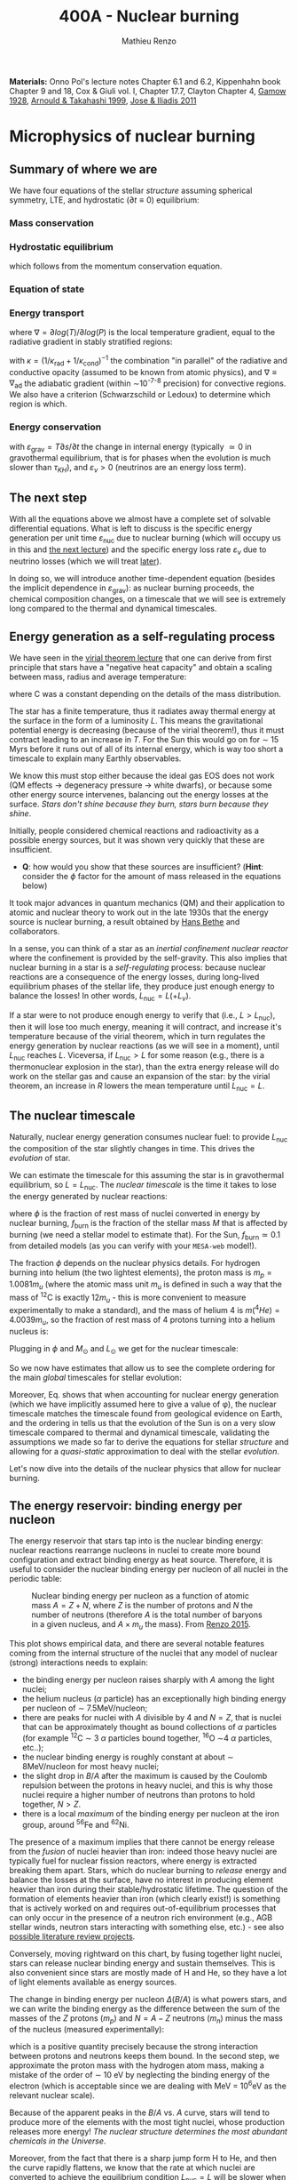 #+Title: 400A - Nuclear burning
#+author: Mathieu Renzo
#+email: mrenzo@arizona.edu
#+PREVIOUS_PAGE: notes-lecture-convection.org
#+NEXT_PAGE: notes-lecture-nuclear-cycles.org

*Materials:* Onno Pol's lecture notes Chapter 6.1 and 6.2, Kippenhahn
book Chapter 9 and 18, Cox & Giuli vol. I, Chapter 17.7, Clayton
Chapter 4, [[https://ui.adsabs.harvard.edu/abs/1928Natur.122..805G/abstract][Gamow 1928]], [[https://ui.adsabs.harvard.edu/abs/1999RPPh...62..395A/abstract][Arnould & Takahashi 1999]], [[https://ui.adsabs.harvard.edu/abs/2011RPPh...74i6901J/abstract][Jose & Iliadis 2011]]

* Microphysics of nuclear burning
** Summary of where we are
We have four equations of the stellar /structure/ assuming spherical
symmetry, LTE, and hydrostatic ($\partial t \equiv 0$) equilibrium:

*** Mass conservation
#+begin_latex
\begin{equation}\label{eq:mass_cont}
\frac{dr}{dm} = \frac{1}{4\pi r^{2}\rho}\ \ .
\end{equation}
#+end_latex

*** Hydrostatic equilibrium
#+begin_latex
\begin{equation}\label{eq:HSE}
\frac{dP}{dm} = -\frac{Gm}{4\pi r^{4}} \ \ ,
\end{equation}
#+end_latex
which follows from the momentum conservation equation.

*** Equation of state
#+begin_latex
\begin{equation}
P_\mathrm{tot} = P_\mathrm{gas} + P_\mathrm{rad} = \frac{\rho}{\mu m_{u}}k_{B}T + P_{QM} + \frac{1}{3}aT^{4}  \ \ .
\end{equation}
#+end_latex

*** Energy transport
#+begin_latex
\begin{equation}
\frac{dT}{dm} = \frac{T}{P}\frac{dP}{dm}\nabla
\end{equation}
#+end_latex
where $\nabla =\partial log(T)/\partial log(P)$ is the local temperature gradient, equal to
the radiative gradient in stably stratified regions:
#+begin_latex
\begin{equation}
\nabla \equiv \nabla_\mathrm{rad} = \frac{3 P}{16\pi acGm T^{4}}\kappa L
\end{equation}
#+end_latex
with $\kappa = (1/\kappa_\mathrm{rad} + 1/\kappa_\mathrm{cond})^{-1}$ the combination
"in parallel" of the radiative and conductive opacity (assumed to be
known from atomic physics), and $\nabla \equiv \nabla_\mathrm{ad}$ the adiabatic
gradient (within \sim10^{-7-8} precision) for convective regions. We also
have a criterion (Schwarzschild or Ledoux) to determine which region
is which.

*** Energy conservation
#+begin_latex
\begin{equation}
\frac{dL}{dm} = \varepsilon_\mathrm{nuc} -\varepsilon_{\nu} + \varepsilon_\mathrm{grav} \ \ .
\end{equation}
#+end_latex
with $\varepsilon_\mathrm{grav} = T\partial s/\partial t$ the change in internal energy (typically \simeq 0 in
gravothermal equilibrium, that is for phases when the evolution is
much slower than $\tau_{KH}$), and $\varepsilon_{\nu}>0$ (neutrinos are an energy loss term).

** The next step

With all the equations above we almost have a complete set of solvable
differential equations. What is left to discuss is the specific energy
generation per unit time $\varepsilon_\mathrm{nuc}$ due to nuclear burning
(which will occupy us in this and [[./notes-lecture-nuclear-cycles.org][the next lecture]]) and the specific
energy loss rate $\varepsilon_{\nu}$ due to neutrino losses (which we will treat
[[./notes-lecture-neutrinos.org][later]]).

In doing so, we will introduce another time-dependent equation
(besides the implicit dependence in $\varepsilon_\mathrm{grav}$): as nuclear
burning proceeds, the chemical composition changes, on a timescale
that we will see is extremely long compared to the thermal and
dynamical timescales.

** Energy generation as a self-regulating process

We have seen in the [[./notes-lecture-VirTheo.org][virial theorem lecture]] that one can derive from
first principle that stars have a "negative heat capacity" and obtain
a scaling between mass, radius and average temperature:
#+begin_latex
\begin{equation}
\langle T \rangle = \frac{2\mu m_{u}}{3} C \frac{GM^{}}{R} \propto \frac{\mu M}{R} \ \ ,
\end{equation}
#+end_latex
where C was a constant depending on the details of the mass
distribution.

The star has a finite temperature, thus it radiates away thermal
energy at the surface in the form of a luminosity $L$. This means the
gravitational potential energy is decreasing (because of the virial
theorem!), thus it must contract leading to an increase in $T$. For
the Sun this would go on for \sim 15 Myrs before it runs out of all of
its internal energy, which is way too short a timescale to explain
many Earthly observables.

We know this must stop either because the ideal gas EOS does not work
(QM effects \rightarrow degeneracy pressure \rightarrow white dwarfs), or because some
other energy source intervenes, balancing out the energy losses at the
surface. /Stars don't shine because they burn, stars burn because they
shine/.

Initially, people considered chemical reactions and radioactivity as a
possible energy sources, but it was shown very quickly that these are
insufficient.

:Question:
- *Q*: how would you show that these sources are insufficient? (*Hint*:
  consider the $\phi$ factor for the amount of mass released in the
  equations below)
:end:

It took major advances in quantum mechanics (QM) and
their application to atomic and nuclear theory to work out in the late
1930s that the energy source is nuclear burning, a result obtained by
[[https://en.wikipedia.org/wiki/Hans_Bethe][Hans Bethe]] and
collaborators.

In a sense, you can think  of a star as an /inertial confinement nuclear
reactor/ where the confinement is provided by the self-gravity. This
also implies that nuclear burning in a star is a /self-regulating/
process: because nuclear reactions are a consequence of the energy
losses, during long-lived equilibrium phases of the stellar life, they
produce just enough energy to balance the losses! In other words,
$L_\mathrm{nuc} = L ( + L_{\nu})$.

If a star were to not produce enough energy to verify that (i.e.,
$L>L_\mathrm{nuc}$), then it will lose too much energy, meaning it
will contract, and increase it's temperature because of the virial
theorem, which in turn regulates the energy generation by nuclear
reactions (as we will see in a moment), until $L_\mathrm{nuc}$ reaches
$L$. Viceversa, if $L_\mathrm{nuc} > L$ for some reason (e.g., there
is a thermonuclear explosion in the star), than the extra energy
release will do work on the stellar gas and cause an expansion of the
star: by the virial theorem, an increase in $R$ lowers the mean
temperature until $L_\mathrm{nuc} = L$.

** The nuclear timescale

Naturally, nuclear energy generation consumes nuclear fuel: to provide
$L_\mathrm{nuc}$ the composition of the star slightly changes in time.
This drives the /evolution/ of star.

We can estimate the timescale for this assuming the star is in
gravothermal equilibrium, so $L=L_\mathrm{nuc}$. The /nuclear timescale/
is the time it takes to lose the energy generated by nuclear
reactions:

#+begin_latex
\begin{equation}
\tau_\mathrm{nuc} = \varphi f_\mathrm{burn} \frac{Mc^{2}}{L_\mathrm{nuc}} \equiv \varphi f_\mathrm{burn} \frac{Mc^{2}}{L_{}} \ \ ,
\end{equation}
#+end_latex

where $\phi$ is the fraction of rest mass of nuclei converted in energy
by nuclear burning, $f_\mathrm{burn}$ is the fraction of the stellar
mass $M$ that is affected by burning (we need a stellar model to
estimate that). For the Sun, $f_\mathrm{burn} \simeq 0.1$ from detailed
models (as you can verify with your =MESA-web= model!).

The fraction $\phi$ depends on the nuclear physics details. For hydrogen
burning into helium (the two lightest elements), the proton mass is $m_{p}
= 1.0081 m_{u}$ (where the atomic mass unit $m_{u}$ is defined in such a way
that the mass of $^{12}\mathrm{C}$ is exactly 12$m_{u}$ - this is more
convenient to measure experimentally to make a standard), and the mass
of helium 4 is $m(^{4}He) = 4.0039 m_{u}$, so the fraction of rest mass of 4
protons turning into a helium nucleus is:

#+begin_latex
\begin{equation}\label{eq:mass_defect}
\varphi = \frac{4m_{p} - m(^{4}\mathrm{He})}{4m_{p}} = \frac{2.85 \times 10^{-2} m_{u} c^{2}}{4m_{p}} \simeq 0.007 \ \ .
\end{equation}
#+end_latex

Plugging in $\phi$ and $M_{\odot}$ and $L_{\odot}$ we get for the nuclear
timescale:

#+begin_latex
\begin{equation}\label{eq:tau_nuc_scaling}
\tau_\mathrm{nuc} \simeq 10^{10} \frac{f_\mathrm{burn}}{0.1} \frac{M}{M_{\odot}} \frac{L}{L_{\odot}} \ \mathrm{yr} \ \ .
\end{equation}
#+end_latex

So we now have estimates that allow us to see the complete
ordering for the main /global/ timescales for stellar evolution:

#+begin_latex
\begin{equation}\label{eq:timescale_ordering}
\tau_\mathrm{ff} \ll \tau_\mathrm{KH} \ll \tau_\mathrm{nuc} \ \ .
\end{equation}
#+end_latex

Moreover, Eq. \ref{eq:tau_nuc_scaling} shows that when accounting for
nuclear energy generation (which we have implicitly assumed here to
give a value of \phi), the nuclear timescale matches the timescale found
from geological evidence on Earth, and the ordering in
\ref{eq:timescale_ordering} tells us that the evolution of the Sun is
on a very slow timescale compared to thermal and dynamical timescale,
validating the assumptions we made so far to derive the equations for
stellar /structure/ and allowing for a /quasi-static/ approximation to
deal with the stellar /evolution/.

Let's now dive into the details of the nuclear physics that allow for
nuclear burning.

** The energy reservoir: binding energy per nucleon

The energy reservoir that stars tap into is the nuclear binding
energy: nuclear reactions rearrange nucleons in nuclei to create more
bound configuration and extract binding energy as heat source.
Therefore, it is useful to consider the nuclear binding energy per
nucleon of all nuclei in the periodic table:

#+CAPTION: Nuclear binding energy per nucleon as a function of atomic mass $A=Z+N$, where $Z$ is the number of protons and $N$ the number of neutrons (therefore $A$ is the total number of baryons in a given nucleus, and $A\times m_{u}$ the mass). From [[https://etd.adm.unipi.it/theses/available/etd-05062015-125630/unrestricted/Thesis_colored_10052015.pdf][Renzo 2015]].
#+ATTR_HTML: :width 100%
[[./images/nuclear_binding.png]]

This plot shows empirical data, and there are several notable features
coming from the internal structure of the nuclei that any model of
nuclear (strong) interactions needs to explain:
- the binding energy per nucleon raises sharply with $A$ among the light
  nuclei;
- the helium nucleus ($\alpha$ particle) has an exceptionally high binding
  energy per nucleon of \sim 7.5MeV/nucleon;
- there are peaks for nuclei with $A$ divisible by 4 and $N=Z$, that
  is nuclei that can be approximately thought as bound collections of
  $\alpha$ particles (for example $^{12}\mathrm{C}$ \sim 3 $\alpha$ particles bound
  together, $^{16}\mathrm{O}$ \sim4 $\alpha$ particles, etc..);
- the nuclear binding energy is roughly constant at about \sim
  8MeV/nucleon for most heavy nuclei;
- the slight drop in $B/A$ after the maximum is caused by the Coulomb
  repulsion between the protons in heavy nuclei, and this is why those
  nuclei require a higher number of neutrons than protons to hold
  together, $N>Z$.
- there is a local /maximum/ of the binding energy per nucleon at the
  iron group, around $^{56}\mathrm{Fe}$ and $^{62}\mathrm{Ni}$.

The presence of a maximum implies that there cannot be energy release
from the /fusion/ of nuclei heavier than iron: indeed those heavy nuclei
are typically fuel for nuclear fission reactors, where energy is
extracted breaking them apart. Stars, which do nuclear burning to
/release/ energy and balance the losses at the surface, have no interest
in producing element heavier than iron during their stable/hydrostatic
lifetime. The question of the formation of elements heavier than iron
(which clearly exist!) is something that is actively worked on and
requires out-of-equilibrium processes that can only occur in the
presence of a neutron rich environment (e.g., AGB stellar winds,
neutron stars interacting with something else, etc.) - see also
[[./projects.org][possible literature review projects]].

Conversely, moving rightward on this chart, by fusing together light
nuclei, stars can release nuclear binding energy and sustain
themselves. This is also convenient since stars are mostly made of H
and He, so they have a lot of light elements available as energy
sources.

The change in binding energy per nucleon $\Delta(B/A)$ is what powers
stars, and we can write the binding energy as the difference between
the sum of the masses of the $Z$ protons ($m_{p}$) and $N=A-Z$ neutrons
($m_{n}$) minus the mass of the nucleus (measured experimentally):

#+begin_latex
\begin{equation}
B = \left(Zm_{p}+(A-Z)m_{n} - m_\mathrm{nucleus}\right)c^{2} \simeq \left(Zm_{H}+(A-Z)m_{n} - m_\mathrm{nucleus}\right)c^{2} >0 \ \ ,
\end{equation}
#+end_latex
which is a positive quantity precisely because the strong interaction
between protons and neutrons keeps them bound. In the second step, we
approximate the proton mass with the hydrogen atom mass, making a
mistake of the order of \sim 10 eV by neglecting the binding energy of
the electron (which is acceptable since we are dealing with MeV =
10^{6}eV as the relevant nuclear scale).

Because of the apparent peaks in the $B/A$ vs. $A$ curve, stars will
tend to produce more of the elements with the most tight nuclei, whose
production releases more energy! /The nuclear structure determines the
most abundant chemicals in the Universe/.

Moreover, from the fact that there is a sharp jump form H to He, and
then the curve rapidly flattens, we know that the rate at which nuclei
are converted to achieve the equilibrium condition $L_\mathrm{nuc} = L$ will be
slower when H is converted into He, and then it will need to rapidly
speed up when He is converted in carbon and onwards (because the
energy release per nucleon significantly drops lowering the factor $\phi$
in $\tau_\mathrm{nuc}$).

In the very late evolutionary phases (post helium burning), the
required burning rate may become so high that $\tau_\mathrm{nuc}$ becomes shorter
than the /global/ thermal timescale (but luckily not of the /local/
thermal timescale, so all the equations we have derived so far still
hold, since they are differential equations that describe /local/
quantities). We will return on this [[https://www.as.arizona.edu/~mrenzo/materials/cores_of_massive_stars.pdf][later]].

*** Q-value
For any nuclear reaction that may happen $a+X \rightarrow b+Y$ with $a, b, X, Y$
generic particles, it is useful to define the so called $Q$ value as the
mass difference between the reagents and the products:

#+begin_latex
\begin{equation}
Q = \left((m_{a} + m_{X}) -(m_{b} + m_{Y}) \right)c^{2} = \Delta\left(\frac{B}{A}\right) \ \ ,
\end{equation}
#+end_latex
which, if $Q>0$ is the energy /released/ by the reaction which is thus
/exoenergetic/ - of the kind that stars need to generate energy and
sustain themselves against gravity, or if $Q<0$ is the energy input
needed to get the /endoenergetic/ reaction going (e.g. thermonuclear
fusion of iron).

*N.B.:* In exoenergetic nuclear reactions, the energy release comes from
the /mass defect/, caused by the increase in binding energy per nucleon:
the total mass of the outgoing particles is lower than the ones
incoming because their binding energy is higher or in other words
their total energy is more negative.

The energy release by nuclear reaction per unit time and unit mass is
just:

#+begin_latex
\begin{equation}\label{eq:eps_nuc}
\varepsilon_\mathrm{nuc} = \sum_{i} \frac{Q_{i} r_{i}}{\rho} \ \ ,
\end{equation}
#+end_latex

where the sum runs over all the possible reactions, $r_{i}$ is the rate per
unit time and volume of the reactions, and the division by the mass
density $\rho$ gives the right dimensions [$\varepsilon_\mathrm{nuc}$] = [E]/([t][M]).

So, what is left to do is calculate the volumetric reaction rate $r_{i}$
that can occur in a star.

** Variety of possible nuclear reactions

A generic nuclear reaction $X+a \rightarrow Y+b$ is often written as $X(a,b)Y$
to make it easy to express chains of reactions, e.g.,
$X(a,b)Y(c,d)Z(e,f)A$...

Depending on the nature of the incoming particle ($X$ and $a$ in our
generic reaction), or in other words on the microphysics that
determines the interaction, there can be of various kinds of
reactions.

*** Charged-particles reactions
When $X$ and $a$ are charged nuclei, then the reaction can only occur
if something allows them to overcome the Coulomb repulsion. These can
be resonant or not (the distinction will come back later).

Example:
#+begin_latex
\begin{equation}
 ^{12}\mathrm{C}(\alpha,\gamma)^{16}\mathrm{O}
\end{equation}
#+end_latex

*** Reactions involving neutrons
In this case the force involved is the strong force, and there is no
Coulomb repulsion to overcome. However, these require an environment
that is neutron rich, which is astrophysically a rare occurrence,
since the neutron is an unstable particle that decays in \sim15 min to a
proton $n\rightarrow p+e^{-}+\bar{\nu_{e}}$. This half-life however can significantly
change for neutrons bound in nuclei as opposed to free neutrons, that
is the $\beta^{-}$ decay time of a neutron rich nucleus can be much longer
than the half-life of a free neutron.

Depending on the available flux of neutrons in the environment, we
distinguish:

- *r-process* for rapid neutron captures (i.e., the rate of neutron
  captures is high w.r.t. the rate of neutron decays)
- *s-process* for slow neutron captures (i.e., each nucleus captures at
  best one neutron before decaying).

These processes are involved in the formation of  elements heavier
than iron, but they require particular astrophysical environment
(e.g., the merger of two neutron stars or a neutron star with the core
of another star, or the envelope of an AGB star or the core of a fast
rotating massive star).

*** Weak reactions
These can typically be spotted by the presence of a neutrino and/or
the conversion of a nucleon from one eigenstate of isospin to another
(in simpler words: the conversion of a proton into a neutron or
viceversa).

Example:
#+begin_latex
\begin{equation}
p+e^{-} \rightarrow n+\nu_{e} \ \ \mathrm{or} \ \ p(e^{-},\nu_{e})n
\end{equation}
#+end_latex

*** Photodisintegrations
When one of the particles is a photon and the outgoing particles can
be seen as "fragments" of the ingoing nucleus. These require very
energetic incoming $\gamma$ ray photons, because their energy needs to be
comparable to the binding energy of nuclei, of the order of \sim8MeV \times A.
This can occur for example at the very late moments of massive star
evolution.

Example:
#+begin_latex
\begin{equation}
^{56}\mathrm{Fe}+\gamma \rightarrow 14\alpha
\end{equation}
#+end_latex

** Nuclear reactions in stars

All of the types of reactions listed above (and more) can occur at
some point in the evolution (and explosion!) of stars. For example,
during hydrogen core burning (which we have used to estimate \phi and
thus $\tau_\mathrm{nuc}$) the star burns 4 protons into \alpha particles:
#+begin_latex
\begin{equation}\label{eq:overall_h_burn}
4^{1}\mathrm{H}\rightarrow^{4}\mathrm{He}+2e^{+} + 2\nu_{e} \ \ ,
\end{equation}
#+end_latex
where the positrons need to be there to conserve electric charge
throughout the process, and the neutrinos need to be there for
conserving the leptonic number (+1 for the leptons electron $e^{-}$, muon
$\mu^{-}$, tau $\tau^{-}$ and the corresponding neutrinos $\nu_{e}$, $\nu_{\mu}$, $\nu_{\tau}$ and -1
for their antiparticles positron $e^{+}$, positive muon $\mu^{+}$, and positive
$\tau^{+}$ and the corresponding antineutrinos).

*N.B.:* because of the phenomenon of neutrino oscillations (i.e., the
conversion of $\nu_{e} \leftrightarrow \nu_{\mu}$ or $\nu_{\tau}$) the leptonic
number conservation of each flavor ($e$, $\mu$, and $\tau$) is not exact in
nature, or in other words, the symmetry associated to this
conservation law is not exact. While this was discovered through the
"[[https://www.nobelprize.org/prizes/themes/solving-the-mystery-of-the-missing-neutrinos/][missing solar neutrinos problem]]", and it is thus related to
stellar/solar physics, it requires the propagation of neutrinos over
distances much longer than the size of nuclei, therefore, for the
purpose of treating nuclear reactions we can assume conservation of
the leptonic number of each species individually (while in the general
case only the /total/ leptonic number summed over all flavors $e$, $\mu$,
and $\tau$, is conserved).

From Eq. \ref{eq:overall_h_burn} we can see that:
 - protons need to encounter each other. Statistically, 4 protons are
   unlikely to meet each other at a point in space for reaction Eq.
   \ref{eq:overall_h_burn} to occur. Eq. \ref{eq:overall_h_burn} is a
   compound reaction that "summarizes" the more complex burning
   process of H into He that we will detail [[./notes-lecture-nuclear-cycles.org][later]]. Nevertheless, the
   process will necessarily involve charged particle reactions.
 - $\nu_{e}$ appear \Rightarrow there will be weak reactions involved
 - as already seen earlier, we can calculate the $\phi$ factor (cf. Eq.
   \ref{eq:mass_defect}), and thus the $Q$ value for the overall
   reaction $Q_\mathrm{H burn} \simeq 26.5$ MeV. Note that the $Q$ value
   does not really depend on the details of the burning process.

*N.B.:* we discuss Eq. \ref{eq:overall_h_burn} because H is the most
abundant element in the Universe, that most stars are made of, and
thus this is (typically) the first process occurring in stars. It is
also the one with the highest $Q$ value (cf. $B/A$ vs. $A$ plot!),
thus the one that for a given luminosity $L$ of the star can proceed at
the slowest rate and last the longest.

** Charged particle reactions

For the rest of this lecture we will focus mostly on charged particle
reactions: as we just saw these are involved since H core burning, and
they are the main reactions during the hydrostatic lifetime of stars.
Moreover, breakthroughs in QM (by [[https://en.wikipedia.org/wiki/George_Gamow][George Gamow]]) applied
to the interaction of charged particles are what opened the way to the
discovery that the energy source in stars are nuclear reactions.

*** Bohr's approximation

To discuss them, we will implicitly use /Bohr's approximation/, which is
not a completely accurate physical picture, but it is intuitive and
allows to describe the main processes occurring in nuclei. In this
approximation, we treat the generic reaction between charged particles
$X(a,b)Y$ as if it went through an intermediate step of forming a
compound nucleus $C$:

#+begin_latex
\begin{equation}
X + a \rightarrow C^{\star} \rightarrow Y + b \ \ ,
\end{equation}
#+end_latex
where the nucleus $C$ is formed in an excited state $C^{\star}$ since in
the reference frame of $X$ the particle $a$ arrives with its own
kinetic energy and internal binding energy that (together with $X$'s
internal energy) are generally not exactly the total energy for the
compound nucleus $C$.

The second step is the decay of this fictional compound excited
particle $C^{\star}$ in the products $Y$ and $b$ (Gamow actually focused
on this second step in his 1928 work).

In this approximation, the second step of the decay does /not/ depend on
the first step (in other words, $C^{\star}$ loses the memory of how it
formed) as long as the half-life of $C^{\star}$ is long compared to the
light-crossing time of $C^{\star}$ itself. This is because we consider
charged particles by hypothesis, so electromagnetic forces mediated by
photons are what determines the interactions of the building blocks of
$C^{\star}$, and on a timescale long compared to the light-crossing time
they will equilibrate and lose memory of how they came to be.

The light crossing time of a nucleus can be estimated starting from
the experimental result on the size of nuclei (something that also
needs to be explained by models of the strong force):

#+begin_latex
\begin{equation}
r_{n} = r_{0} A^{1/3} \simeq 1.4 \times 10^{-13} A^{1/3} \ \mathrm{cm} \Rightarrow \tau_\mathrm{light\ cross} = \frac{r_{n}}{c} \simeq 10^{-23} A^{1/3} \ \mathrm{s} \ \ .
\end{equation}
#+end_latex
Any compound nucleus $C^{\star }$ with lifetime longer than this allows
us to use this two step approximation to treat the problem, where the
two incoming particles $X$ and $a$ come "into contact" (i.e., within their
$r_{n}$), form an excited compound nucleus $C^{\star}$, which then de-excites in
the final products $Y$ and $b$ independently of how it formed.

*N.B.:* the nuclear radius dependence on $A$ can be flipped around to
infer that the average density of nuclei is constant as $A$ increases:
$\rho_{n} \simeq Am_{u} / (4\pi/3 \times r_{n}^{3}) \simeq 2\times10^{14} A$ g cm^{-3}.

*N.B.:* this is necessarily an oversimplified picture, since nuclei are
described by QM and don't have a "hard" boundary at $r_{n}$, but rather
their constituent nucleons have decaying wave-functions that solve the
Schrodinger equation with the nuclear potential for their
interactions. In reality, each particle can be described as a wave
with De Broglie wavelength $\lambda = h/p$, and a physically more accurate
picture should treat all the particles involved accounting for their
wave nature.

To understand how two charged nuclei, both with positive charge, can
"come into contact" within $r_{n}$, we need to consider the potential
governing their interaction:

#+begin_latex
\begin{equation}
V \equiv V(r) = V_\mathrm{EM} + V_\mathrm{nuc} + \frac{\ell(\ell+1)\hbar^{2}}{2m_{aX}r^{2}} \ \ ,
\end{equation}
#+end_latex
where the last term is the centrifugal potential in the rest-frame of
the target nucleus $X$ which depends on the reduced mass $m_{aX} =
m_{a}m_{X}/(m_{a}+m_{X})$ and quantum number $\ell$ which determines the order of the
wave-function of the system $a+X$. For simplicity, we can limit
ourselves to consider $\ell=0$: we already have a repulsive Coulomb term
to win over, and any extra repulsive term such a centrifugal barrier
is only going to lower the reaction rate. The most important reactions
are going to have $\ell = 0$, that is head-on collisions between $a$ and $X$.

*** Electromagnetic potential term
For the electromagnetic term we can write:
#+begin_latex
\begin{equation}
V_\mathrm{EM} = \frac{Z_{a}Z_{X}e^{2}}{r} - \{\mathrm{electron\ screening\ term}\} \ \ ,
\end{equation}
#+end_latex
where the first part is positive and describes the Coulomb repulsion
between the two nuclei of charge $Z_{a}e$ and $Z_{X}e$ (both positive), and
the electron screening term /reduces/ the repulsion of the nuclei: in
the stellar plasma we expect each nucleus to be statistically
surrounded by a "cloud" of electrons of radius of the order of the
Debye length of the plasma:

#+begin_latex
\begin{equation}
r_\mathrm{Debye} = \sqrt{\frac{k_{B}T}{4\pi e N\chi}} \ \ ,
\end{equation}
#+end_latex
where $N$ is the total number of particles in absence of screening
(nuclei/ions+electrons), and $\chi = \sum_{i} Z_{i}^{2} (N_{i}/N) + N_{e}/N$ with $N_{i}$ and
$N_{e}$ number of ions and electrons in absence of screening.

For distances $r \gg r_\mathrm{Debye}$ between $a$ and $X$ the electron
screening reduces the Coulomb repulsion between the nuclei.

*** Nuclear potential term
Finally, for the nuclear potential, there isn't a well known
functional form from first principles, and it is typically derived
experimentally. This is because the interactions between nucleons
(=protons and neutrons) cannot be treated in a perturbative theory of
the strong force. For more details than necessary to understand
thermonuclear reactions, see also [[*Appendix: Nuclear liquid drop model][this appendix]] and nuclear physics
textbooks such as "/Introductory nuclear physics/" by K. Krane.

Besides the nuclear physics details here, the important point is that
the nuclear potential is going to be attractive at short range
(V_\mathrm{nuc}(r\le r_{n})<0), but it has a repulsive core (that is there is a
certain r_{nuc,core} below which V_\mathrm{nuc} becomes very large and positive),
otherwise the nuclei would not have a finite approximately constant
density, and goes to zero at large distances (the strong force has a
short range).

*** Combining electromagnetic and nuclear potential
Putting things together we can sketch the following graph for the
potential felt by particle a and generated by the strong and
electromagnetic force by particle $X$:

- at distances $r \gg r_\mathrm{Debye}$ electron screening nullifies the
  repulsive Coulomb potential
- for a relative energy at infinity of $E$, there is a distance of
  classical minimum approach $r_{c }\equiv r_{c}(E)$
- just outside $r_{n }\equiv r_{n}(A)$ there is the maximum height of the Coulomb barrier
  $E_{C} = Z_{a} Z_{X} e^{2}/r_{n}$.
- inside $r_{n}$ (the nuclear radius of particle X), the potential is
  attractive, and allows for bound states with quantized energy levels.
- if the two nuclei get too close to each other, there is a repulsive
  core of the nuclear force that dominates over any electromagnetic
  effect.
- For $0<E<E_{c}$, there are /metastable/ energy level possible (represented
  in the figure by the purple bands). What makes them metastable is also
  what allows nuclear burning: quantum tunnelling through the Coulomb
  barrier.

#+CAPTION: Top: Interaction potential generated by the nucleus $X$ and felt by the nucleus $a$ considering nuclear and electromagnetic interactions. For $r>r_\mathrm{Debye}$ the potential deviates from a $r^{-1}$ Coulomb potential (sketched in red) because of electron screening. The gray vertical band marks the repulsive core of the nuclear force (necessary to obtain a constant nuclear density), purple shading marks metastable states of the compound nucleus $C^{\star}$ where $a$ is trapped inside the nuclear potential well of $X$. Bottom: qualitative sketch of the wave function of particle $a$ in the potential caused by particle $X$ (blue). The region between $r_{n}$ and $r_{c}$ is the "classically forbidden region". The wavefunction needs to be smooth at both those radii and the solution where quantum tunnelling succeeds allow for a large amplitude of the wave function inside $r<r_{n}$. Modified from Fig. 6.2 of Onno Pols' lecture notes.
#+ATTR_HTML: :width 100%
[[./images/nuc_pot.png]]


*** Impossibility of nuclear reactions without QM
Without QM, for a nuclear reaction to happen the two charged particles
would need a relative energy at infinity higher than the maximum of
the Coulomb barrier, so that $r_{c} \leq r_{n}$. Assuming the energy is just
coming from the thermal energy of the gas:

#+begin_latex
\begin{equation}
E \simeq k_{B} T \geq E_{C} = \frac{Z_{a}Z_{X}e^{2}}{r_{n}} \geq \frac{e^{2}}{r_{0}} \Rightarrow T\geq \frac{e^{2}}{r_{0} k_{B}} \simeq 10^{10} \ \mathrm{K} \ \ ,
\end{equation}
#+end_latex
where we assume $Z_{a} = Z_{x} = A = 1$ to minimize the Coulomb barier, so
$r_{n} \equiv r_{0} = 1.3 \times 10^{-13}$ cm. The temperature threshold we
have derived is much larger than the mean temperature in the Sun as
estimated with the Virial theorem. It is also much larger than the
central temperature of the Sun which one could estimate assuming $\langle T
\rangle - T_{surf,\odot} \sim T_{center,\odot} - \langle T \rangle$. /The Sun is not
hot enough to have nuclear energy generation without QM/.

*N.B.:* In a nuclear fusion experiment energies $E\geq E_{C}$ are reached,
however, the beams are /not/ in thermal equilibrium. The key point is
/laboratory nuclear physics experiment occur at much higher energies
than nuclear reactions in stars/.

*** Charged particles nuclear reaction tunneling through the Coulomb barrier
The piece of puzzle that allows for charged particles nuclear
reactions in stars is the QM /tunnel effect/, which was studied in the
context of the $C^{\star} \rightarrow Y+b$ decay in [[https://ui.adsabs.harvard.edu/abs/1928Natur.122..805G/abstract][Gamow 1928]].

*N.B.:* the /tunnel effect/ is a purely wave mechanics phenomenon that has
to do with constructive interference of waves. The QM element is that
the particles involved here are waves!

From QM, we know that in the "classically forbidden region", where $E<V$
(so the classical kinetic energy term in $E=K+V$ would be $K<0$), the wave
function can still be non-zero. To calculate the wave-function $\Psi$ of
particle $a$ in the potential of $X$, we can make the following ansatz:
 - in the classically allowed region $r\geq r_{c}$ the wave function will have
   the form of a propagating wave with phase dependent on $(E-V(r))^{1/2}$;
 - in the classically allowed region with $r\leq r_{n}$, we assume the same
   functional form;
 - in the classically forbidden region, we will have a superposition
   of evanescent waves with exponentially decaying amplitude


*N.B.:* The math simplifies significantly using the WKB
approximation, that is writing $\Psi = \exp(\Phi)$ and solving for $\Phi$ instead of
$\Psi$.

By imposing that the wave function $\Psi$ and its derivative $\partial_{r}\Psi$ are
continuous at the boundaries $r_{c}$ and $r_{n}$ one can find solutions that
have a non-zero amplitude /inside/ $r_{n}$, that is tunneling solutions! The
continuity of $\Psi$ depends on the phase at the boundaries, for specific
values of $E$ it is possible to obtain solutions, these typically
correspond to metastable energy levels of the potential, with energy
$E_\mathrm{metastable} \pm \Delta E$ and $\Delta E \sim h/\tau$ the "width" in
energy depending on the $\tau$ the half-life of the metastable state.

These states are metastable because a bound system between $a$ and $X$
(i.e., $C^{\star}$) can result in the tunneling of a out of the potential
of $X$ (the decay $C^{\star} \rightarrow a+X$).

Therefore, the nuclear reaction rates are going to be extremely
sensitive to the relative energy of $a$ and $X$: if this relative
energy $E$ hits a /resonance/ of the compound state $C^{\star}$, that is if
$E \sim E_\mathrm{metastable}$, the wave function of the system has
non-zero amplitude inside the nucleus, and since the probability of
finding a within $r\le r_{n}$ is proportional to $||\Psi||^{2}$, this means there
will be a non-zero probability of forming the compound nucleus.

In proximity of a resonance the cross section takes the typical shape
of a Lorentzian with width determined by the energy width of the
metastable state $C^{\star{}}$:

#+begin_latex
\begin{equation}
\sigma_\mathrm{nuc} \propto \frac{1}{(E-E_\mathrm{metastable})^{2} +\left(\frac{\Delta E}{2}\right)^{2}} \ \ .
\end{equation}
#+end_latex

where $\Delta E$ is the "width" in energy of the metastable level,
determined by the uncertainty principle: $\Delta E \times \tau \sim h$ with $\tau$
half-life of the metastable state and $h$ Planck's constant.

Conversely, for non-resonant reactions, since the thermal energies are
of order of 100 of eV while the nuclear scale is at \sim10MeV we can
neglect the energy dependence of $\sigma_\mathrm{nuc}$.

Finally, actually carrying out the calculation give a probability of tunneling

#+begin_latex
\begin{equation}
P\propto \exp\left(-\int_{r_{n}}^{r_c} \frac{\sqrt{2m_{aX} (V(r) - E)}}{\hbar} dr \right) \equiv P_{0} \exp\left(-\frac{b}{\sqrt{E}}\right) \ \ ,
\end{equation}
#+end_latex
with $b = 2\pi Z_{a} Z_{X} e^{2} (m_{aX}/2)^{1/2} / \hbar$.

*N.B.:* Nuclear resonances allow stars to work, and for example the
existence of a specific resonance in the nucleus of $^{12}\mathrm{C}$
(Hoyle state) is what allows helium to burn into carbon and ultimately
allows for life (as we will see in more detail in the [[./notes-lecture-nuclear-cycles.org::*Helium burning][next lecture]])!

However, because nuclear physics experiments operate at so much higher
energy than stars, extrapolating to lower relative energies is
complicated and dangerous: it is easy to miss an unknown resonance
that would change significantly the rate.

** Thermonuclear reaction rates
Now that we have discussed how a charged particle nuclear reaction is
possible through quantum tunneling through the Coulomb barrier, to
complete our quest for $\varepsilon_\mathrm{nuc}$ we need to obtain the rate per
unit volume and time of each possible nuclear reaction.

What brings together the generic nuclei $a$ and $X$, giving them the
energy $E$ such as the probability of tunneling through the Coulomb
barrier is not negligible is the thermal motion of the gas they
compose: this is why we talk about /thermonuclear/ reactions in a star
(and why the energy scale for these reactions is much lower than the
energy scale in laboratory experiments).

Once again, to put together an expression for the nuclear reaction
rate we can start from dimensional analysis trying to combine the
available pieces:
- number density of reactants [n_{a}] = [n_{X}] = [L]^{-3}
- their relative velocity [v] = [L]/[t] (which is related to their
  relative energy at infinity E which is of the order of the thermal
  energy, $v\sim(2k_{B}T/m_{aX})^{1/2}$)
- the cross section for the reaction [$\sigma$] = [L^{2}] (whose calculation
  will depend on the details of the QM problem outlined above and we
  know will depend on the relative energy of the particles, and thus
  ultimately their relative - thermal - velocity at infinity): 4\sigma \equiv
  \sigma(v)$
With these ingredients we can make a rate of the number of reactions
$X(a,b)Y$ per unit time and volume with:

#+begin_latex
\begin{equation}
r_{aX} = \sigma(v) v n_{a} n_{X}  \ \ ,
\end{equation}
#+end_latex
where we implicitly assumes that $a \neq X$. However, in a star sometimes
there are reactions among identical particles (for example the weak
reaction $p+p\rightarrow D+e^{+} +\nu_{e}$). In such cases we should make sure to not
double count particle pairs, so we can write more generally:
#+begin_latex
\begin{equation}
r_{aX} = \frac{1}{1+\delta_{aX}} \sigma(v) v n_{a} n_{X}  \ \ ,
\end{equation}
#+end_latex
where $\delta_{aX} = 1 \Leftrightarrow a=X$. This would be the expression if all particles
had the same relative velocity v. In reality, we know the stellar gas
is pretty close to LTE and thus the distribution in energy of
particles is given by the Maxwell-Boltzmann distribution, and to get
the effective rate of reactions we need to integrate over that.

The relative velocity is $v=|v_{a} - v_{X}|$ (the velocities of the two
species can be different if they have different masses), and
substituting to the number density the integral over the velocities of
the phase space densities $n_{i} \rightarrow \int dn_{i}(v)$ (*N.B.*: we have
already done this many times when deriving the EOS, just in momentum
instead of velocity), our expression for the rate becomes:
#+begin_latex
\begin{equation}
r_{aX} = \frac{1}{1+\delta_{aX}}\int\int dn_{a}(v_{a}) dn_{X}(v_{X}) \sigma(v)v  \ \ ,
\end{equation}
#+end_latex
where $dn_{i}(v_{i})$ are Maxwell-Boltzmann distributions, unless we are
considering thermo-nuclear burning in a (partially) degenerate
environment.

:Question:
- *Q*: can you think of stellar situations where there is burning in a
  (partially) degenerate environment?
:end:

We can explicit the Maxwell-Boltzmann distribution assuming that the
nuclei are non-relativistic, since their thermal kinetic energy is of
the order of $k_{B}_{}T \ll GeV \sim m_{u}/c^{2}$, and you can analytically verify
that the product of two Maxwell-Boltzmann distribution keeps the same
functional form by changing variables to express things in the center
of mass frame of the $a+X$ system, yielding:
#+begin_latex
\begin{equation}
r_{aX} = \frac{1}{1+\delta_{aX}}4\pi N_{a}N_{X} \left(\frac{m_{aX}}{2\pi k_{B}T}\right)^{3/2}\int_{0}^{+\infty}\exp\left(-\frac{m_{aX}v^{2}}{k_{B}T}\right) \sigma(v)v v^{2}dv  \ \ .
\end{equation}
#+end_latex
where again $m_{aX} = m_{a} m_{X} / (m_{a} + m_{X})$ is the reduced mass between $a$
and $X$, $v$ their relative velocity, $N_{a}$ and $N_{X}$ are the total
number of particles, and we get a factor of $v^{2}$ from assuming
isotropic motion and using spherical-polar coordinates in velocity
space, so $d^{3}v = 4\pi v^{2}dv$.

The term in the integral is the average over the distribution of
velocities of $\langle\sigma(v)v\rangle$, which has the dimension of [L^{2}]\times[L]/[t]
= [L^{3}]/[t].

*N.B.:* this does /not/ depend on the density $\rho$!

Often, this average quantity is approximated as a powerlaw from the
known value at a certain temperature $T_{0}$.
#+begin_latex
\begin{equation}
\langle \sigma(v)v \rangle = \langle \sigma(v)v \rangle_{T_{0}} \left(\frac{T}{T_{0}}\right)^{\xi}
\end{equation}
#+end_latex
this is convenient because powerlaw dependencies are intuitive, and
often people will quote the exponent $\xi$ in arguments - be aware it is
a big oversimplification: in reality $\xi\equiv\xi(T)$ itself, but since $\sigma(v)$
is non-zero only for a small range of $T$, taking $\xi$ \simeq constant is not
that problematic.

*N.B.:* thermonuclear reaction rates, because of the probability of
tunneling through the Coulomb barrier are extremely sensitive to $T$.
This makes nuclear physics equations very /stiff/ numerically and can be
a problem when computing stellar models.

Since velocity is not a great quantity to use in QM problems, and we
have seen above that to get nuclear reactions we do need to account
for QM effects, we can rewrite the rate above using that for $r\rightarrow +\infty$
the relative energy between $a$ and $X$ is purely kinetic (the
potential goes to zero faster than $r^{-2}$ because of electron
screening!). Thus $v=(2E/m_{aX})^{1/2}$, and we can also use that the cross
section $\sigma$ is proportional to the tunneling probability so $\sigma(E)\propto
exp(-b/E^{1/2})$:
#+begin_latex
\begin{equation}
r_{aX} \propto \frac{N_{a}N_{X}}{1+\delta_{aX}}\sqrt{\frac{2}{\pi}}\frac{1}{k_{B}T}\int_{0}^{+\infty}\exp\left(-\frac{E}{k_{B}T}-\frac{b}{\sqrt{E}}\right)  \ \ .
\end{equation}
#+end_latex

We can graph the part within the integral to understand where the rate
is going to peak:

#+CAPTION: Sketch of the "Gamow peak" resulting from the combination of the Maxwell-Boltzmann distribution of particles in (thermal) energy and the tunneling probability through the Coulomb repulsion. Credits: L. Trache.
#+ATTR_HTML: :width 75%
[[./images/gamow_peak.png]]

The product of an exponentially decreasing Maxwell-Boltzmann
distribution $\propto exp(-E)$ times the exponentially growing tunneling
probability $\propto exp(-1/E^{1/2})$ will result in a very peaked integrand,
the so called Gamow peak: even without nuclear resonances making the
cross section $\sigma$ peak (because $E$ is within the width of a metastable
energy level), the nuclear reaction rate is still very peaked around a
specific energy!

* Nuclear physics in stellar evolution codes
When trying to model the structure and evolution of a star, we cannot
carry out all the integrals we wrote down here on-the-fly. Instead, we
rely on tabulated nuclear reaction rates as a function of $T$ and $\rho$.
Open-source nuclear reaction rates tables are available from the
[[https://reaclib.jinaweb.org/index.php][JINA/REACLIB database]].

This is a topic of active research, with certain reactions being
particularly uncertain (e.g., $^{12}\mathrm{C}(\alpha,\gamma)^{16}\mathrm{O}$ which
determines the C/O ratio in the Universe, or even the $3\alpha$ reaction
that determines the formation of carbon in the first place). See for
example [[https://ui.adsabs.harvard.edu/abs/2023ApJ...945...41S/abstract][Shen et al. 2023]].

* Composition changes and stellar /evolution/ term

We already wrote Eq. \ref{eq:eps_nuc} for the energy generation term
$\varepsilon_\mathrm{nuc}$ entering in the stellar structure equation describing
energy conservation ($dL/dm = \varepsilon_\mathrm{nuc} - \varepsilon_{\nu} +
\varepsilon_\mathrm{grav}$). With a theory (and experimental data) to calculate
the nuclear reaction rates $r_{i}$ for each possible reaction, we have
now a complete set of equations for the /structure/ of a star at any
given point in time under the assumption of spherical symmetry (which
in nature can and is broken occasionally!).

However, because of nuclear reactions, the nuclei in the stellar
plasma progressively change (on a timescale $\sim \tau_\mathrm{nuc}$, which
is long compared to all other timescales, but short compared to the
age of the Universe!). This introduces the equations that drive the
/evolution/ of stars.

The change in number density of each nuclear species $i$ per unit time
is determined by its /production/ rate through all possible nuclear
reactions $j+k\rightarrow i+...$ that have $i$ as an outgoing particle, minus
the /destruction/ rate $i+j\rightarrow \cdots$:

#+begin_latex
\begin{equation}
\frac{dn_{i}}{dt} = \sum_{k,l} r_{k,l} - \sum_{i,j} (1+\delta_{ij})r_{ij} \ \,
\end{equation}
#+end_latex
where the $\delta_{i,j}$ expresses that if $i=j$ (reaction of two nuclei of the
same species), then two nuclei are destroyed.

Using that $n_{i} = X_{i}\rho/(A_{i}m_{u})$ and what we have learned to determine
the rates $r_{ij}$ and $r_{kl}$ we can rewrite this as a function of
variables that already appear in our stellar structure equations:

#+begin_latex
\begin{equation}
\frac{dX_{i}}{dt} = A_{i}\frac{m_{u}}{\rho}\left(\sum_{k,l} r_{k,l} - \sum_{i,j} (1+\delta_{ij})r_{ij}\right) \equiv \frac{dX_{i}}{dt}(T,\rho, {X_{j}}) \ \ ,
\end{equation}
#+end_latex

and we have one such equation for each species $i$ to consider. In
case there is also mixing (for example due to convection), then we
need to add to each of these equation a mixing term (advective or
diffusive).

This effectively completes the set of equations we need to study not
only the /structure/ of stars but also their long-term /evolution/.

* Appendix: Nuclear liquid drop model

In the 1930s Gamow, and later Bethe, Weiszacker and collaborators
developed a model of the nuclear interactions based on the analogy
with a liquid drop, which explains most of the observed features
available at the time (e.g., the constant density of the nuclei, the
preference for $N=Z=A/2$, the existence of particularly bound nuclei
with certain even $N$ and $Z$ numbers).

*N.B.:* this is still a rough approximation that has been updated by
other models since then, but paints a physically intuitive picture
that has a wide range of applicability. Still today, most nuclear
potential models are either specialized to a narrow energy range (so
called /local/ potentials), or involve a large number of experimentally
determined parameters like this model.

In the liquid drop model, the nuclear binding energy can be expressed
as:
#+begin_latex
\begin{equation}
\mathrm{BE}_\mathrm{nuc} = a_\mathrm{vol} A - a_\mathrm{surf} A^{2/3} - a_\mathrm{Coulomb} \frac{Z^{2}}{A^{1/3}} - a_\mathrm{sym} \frac{(N-Z)^{2}}{A} - a_\mathrm{coupling} \ \ ,
\end{equation}
#+end_latex
where the coefficients a_{i} are experimentally derived. Each term has a
specific interpretation, keeping in mind the empirical relation for
the nuclear radius $r_{n} \equiv r_{n}(A) \propto A^{1/3}$:
- $a_\mathrm{vol}$ is the coefficient for a volume term, that is
  negative and expresses the fact that on short range nucleons attract
  ($F_{n}=- \nabla V_{n}$) each other and nuclei hold together.
- $a_\mathrm{surf}$ is a surface correction on the previous term, and
  expresses the fact that nucleons at the edge of the nucleus feel the
  interaction with fewer other nucleons.
- $a_\mathrm{Coulomb}$ expresses the electromagnetic repulsion between
  protons
- $a_\mathrm{sym}$ expresses the fact that stable nuclei prefer to
  have $N=Z$ (unless $N>Z$ is necessary to increase $A$ without
  increasing the Coulomb term for heavy nuclei)
- $a_\mathrm{coupling} \propto \pm A^{-3/4}$ which is >0 if both $N$ and $Z$ are
  even, <0 if both are odd, and zero otherwise. This term expresses
  the fact that stable nuclei tend to prefer filling the energy levels
  for protons and neutrons (think by analogy with atoms wanting to
  fill their electron levels to be stable), so they tend to prefer
  having an even number for each, one spin up and one spin down in
  each energy level. (*N.B.:* this means that there are some number of
  nucleons for which nuclei are particularly stable, these are the
  "magic numbers" that will come back in the [[./notes-lecture-nuclear-cycles.org::*Neon ignition and nuclear "magic numbers"][next lecture]])
